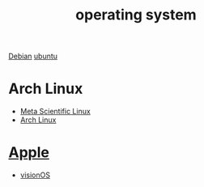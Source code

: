 :PROPERTIES:
:ID:       311bc706-4b30-422c-b570-d13b36ae3245
:END:
#+title: operating system
#+filetags:

[[id:0c65c1a6-4751-4290-876f-6c5ad7694068][Debian]]
[[id:803d821b-6f7d-4e07-9a1f-08c9736c7dec][ubuntu]]

* Arch Linux
+ [[id:f6c12716-7d4f-4def-af11-73f122e5c821][Meta Scientific Linux]]
+ [[id:dc13b67c-8d8b-40fd-b8cf-9ea8547e485d][Arch Linux]]

* [[id:2a1ad7d7-7467-4fca-b228-c1fbc0217fbd][Apple]]
+ [[id:32bd632c-964e-4b81-897b-b26fb1556a7f][visionOS]]
